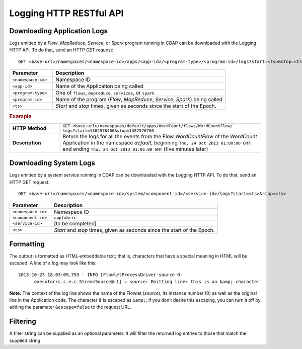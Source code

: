 .. meta::
    :author: Cask Data, Inc.
    :description: HTTP RESTful Interface to the Cask Data Application Platform
    :copyright: Copyright © 2014-2015 Cask Data, Inc.

.. _http-restful-api-logging:

===========================================================
Logging HTTP RESTful API
===========================================================

.. highlight:: console

Downloading Application Logs
----------------------------
Logs emitted by a *Flow*, *MapReduce*, *Service*, or *Spark* program running in CDAP can be
downloaded with the Logging HTTP API. To do that, send an HTTP GET request::

  GET <base-url>/namespaces/<namespace-id>/apps/<app-id>/<program-type>/<program-id>/logs?start=<ts>&stop=<ts>

.. list-table::
   :widths: 20 80
   :header-rows: 1

   * - Parameter
     - Description
   * - ``<namespace-id>``
     - Namespace ID
   * - ``<app-id>``
     - Name of the Application being called
   * - ``<program-type>``
     - One of ``flows``, ``mapreduce``, ``services``, or ``spark``
   * - ``<program-id>``
     - Name of the program (*Flow*, *MapReduce*, *Service*, *Spark*) being called
   * - ``<ts>``
     - *Start* and *stop* times, given as seconds since the start of the Epoch.

.. rubric:: Example
.. list-table::
   :widths: 20 80
   :stub-columns: 1

   * - HTTP Method
     - ``GET <base-url>/namespaces/default/apps/WordCount/flows/WordCountFlow/``
       ``logs?start=1382576400&stop=1382576700``
   * - Description
     - Return the logs for all the events from the Flow *WordCountFlow* of the *WordCount*
       Application in the namespace *default*,
       beginning ``Thu, 24 Oct 2013 01:00:00 GMT`` and
       ending ``Thu, 24 Oct 2013 01:05:00 GMT`` (five minutes later)


Downloading System Logs
-----------------------
Logs emitted by a system service running in CDAP can be downloaded with the Logging HTTP
API. To do that, send an HTTP GET request::

  GET <base-url>/namespaces/<namespace-id>/system/<component-id>/<service-id>/logs?start=<ts>&stop=<ts>

.. list-table::
   :widths: 20 80
   :header-rows: 1

   * - Parameter
     - Description
   * - ``<namespace-id>``
     - Namespace ID
   * - ``<component-id>``
     - ``appfabric``
   * - ``<service-id>``
     - [to be completed]
   * - ``<ts>``
     - *Start* and *stop* times, given as seconds since the start of the Epoch.
     

Formatting
----------
The output is formatted as HTML-embeddable text; that is, characters that have a special meaning in HTML will be
escaped. A line of a log may look like this::

  2013-10-23 18:03:09,793 - INFO [FlowletProcessDriver-source-0-
        executor:c.c.e.c.StreamSource@-1] – source: Emitting line: this is an &amp; character

**Note:** The context of the log line shows the name of the Flowlet (*source*), its instance number (0) as
well as the original line in the Application code. The character *&* is escaped as ``&amp;``; if you don’t desire
this escaping, you can turn it off by adding the parameter ``&escape=false`` to the request URL.

Filtering
---------
A filter string can be supplied as an optional parameter. It will filter the returned log entries
to those that match the supplied string.




